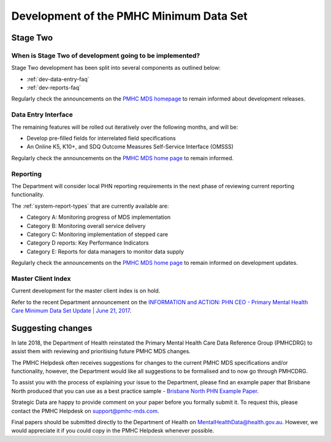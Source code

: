 .. _pmhc-mds-development:

Development of the PMHC Minimum Data Set
----------------------------------------

.. _Stage-Two:

Stage Two
^^^^^^^^^

.. _stage-two-date-faq:

When is Stage Two of development going to be implemented?
~~~~~~~~~~~~~~~~~~~~~~~~~~~~~~~~~~~~~~~~~~~~~~~~~~~~~~~~~

Stage Two development has been split into several components as outlined below:

* :ref:`dev-data-entry-faq`
* :ref:`dev-reports-faq`

Regularly check the announcements on the `PMHC MDS homepage <https://pmhc-mds.net/#/>`_ to
remain informed about development releases.

.. _dev-data-entry-faq:

Data Entry Interface
~~~~~~~~~~~~~~~~~~~~

The remaining features will be rolled out iteratively over the following months, and will be:

* Develop pre-filled fields for interrelated field specifications
* An Online K5, K10+, and SDQ Outcome Measures Self-Service Interface (OMSSS)

Regularly check the announcements on the `PMHC MDS home page <https://pmhc-mds.net/#/>`_ to remain informed.

.. _dev-reports-faq:

Reporting
~~~~~~~~~

The Department will consider local PHN reporting requirements in the next phase of reviewing current reporting functionality.

The :ref:`system-report-types` that are currently available are:

* Category A: Monitoring progress of MDS implementation
* Category B: Monitoring overall service delivery
* Category C: Monitoring implementation of stepped care
* Category D reports: Key Performance Indicators
* Category E: Reports for data managers to monitor data supply

Regularly check the announcements on the `PMHC MDS home page <https://pmhc-mds.net/#/>`_ to
remain informed on development updates.

.. _dev-MCI-faq:

Master Client Index
~~~~~~~~~~~~~~~~~~~

Current development for the master client index is on hold.

Refer to the recent Department announcement on the `INFORMATION and ACTION: PHN CEO - Primary Mental Health Care Minimum Data Set Update | June 21, 2017 <https://www.pmhc-mds.com/communications/#/2017/06/21/FOR-INFORMATION-and-ACTION-PHN-CEO-Primary-Mental-Health-Care-Minimum-Data-Set-Update/>`_.

.. _dev-suggestion-faq:

Suggesting changes
^^^^^^^^^^^^^^^^^^

In late 2018, the Department of Health reinstated the Primary Mental Health Care
Data Reference Group (PMHCDRG) to assist them with reviewing and prioritising
future PMHC MDS changes.

The PMHC Helpdesk often receives suggestions for changes to the current PMHC MDS
specifications and/or functionality, however, the Department would like all
suggestions to be formalised and to now go through PMHCDRG.

To assist you with the process of explaining your issue to the Department, please
find an example paper that Brisbane North produced that you can use as a best
practice sample - `Brisbane North PHN Example Paper </_static/SUB_BrisbaneNorthPHN_PMHC-MDS.pdf>`_.

Strategic Data are happy to provide comment on your paper before you formally
submit it. To request this, please contact the PMHC Helpdesk on support@pmhc-mds.com.

Final papers should be submitted directly to the Department of Health on
MentalHealthData@health.gov.au. However, we would appreciate it if you could
copy in the PMHC Helpdesk whenever possible. 
